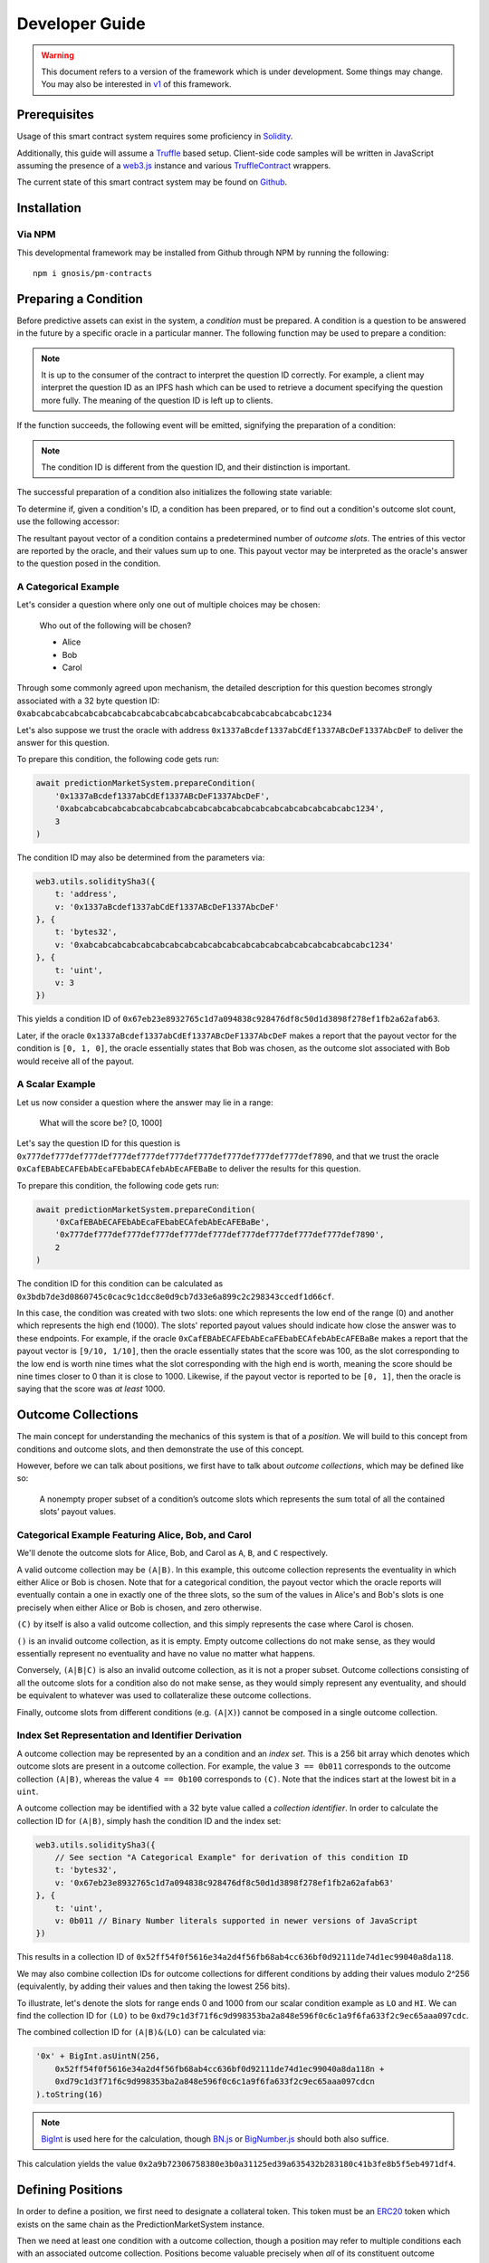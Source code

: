 Developer Guide
===============

.. warning::

    This document refers to a version of the framework which is under development. Some things may change. You may also be interested in `v1`_ of this framework.

.. _v1: https://gnosis-pm-contracts.readthedocs.io/en/v1/

Prerequisites
-------------

Usage of this smart contract system requires some proficiency in `Solidity`_.

Additionally, this guide will assume a `Truffle`_ based setup. Client-side code samples will be written in JavaScript assuming the presence of a `web3.js`_ instance and various `TruffleContract`_ wrappers.

The current state of this smart contract system may be found on `Github`_.

.. _Solidity: https://solidity.readthedocs.io
.. _Truffle: https://truffleframework.com
.. _web3.js: https://web3js.readthedocs.io/en/1.0/
.. _TruffleContract: https://github.com/trufflesuite/truffle/tree/next/packages/truffle-contract#truffle-contract
.. _Github: https://github.com/gnosis/pm-contracts

Installation
------------

Via NPM
~~~~~~~

This developmental framework may be installed from Github through NPM by running the following::

    npm i gnosis/pm-contracts


Preparing a Condition
---------------------

Before predictive assets can exist in the system, a *condition* must be prepared. A condition is a question to be answered in the future by a specific oracle in a particular manner. The following function may be used to prepare a condition:

.. autosolfunction:: PredictionMarketSystem.prepareCondition

.. note:: It is up to the consumer of the contract to interpret the question ID correctly. For example, a client may interpret the question ID as an IPFS hash which can be used to retrieve a document specifying the question more fully. The meaning of the question ID is left up to clients.

If the function succeeds, the following event will be emitted, signifying the preparation of a condition:

.. autosolevent:: PredictionMarketSystem.ConditionPreparation

.. note:: The condition ID is different from the question ID, and their distinction is important.

The successful preparation of a condition also initializes the following state variable:

.. autosolstatevar:: PredictionMarketSystem.payoutNumerators

To determine if, given a condition's ID, a condition has been prepared, or to find out a condition's outcome slot count, use the following accessor:

.. autosolfunction:: PredictionMarketSystem.getOutcomeSlotCount

The resultant payout vector of a condition contains a predetermined number of *outcome slots*. The entries of this vector are reported by the oracle, and their values sum up to one. This payout vector may be interpreted as the oracle's answer to the question posed in the condition.

A Categorical Example
~~~~~~~~~~~~~~~~~~~~~

Let's consider a question where only one out of multiple choices may be chosen:

    Who out of the following will be chosen?

    * Alice
    * Bob
    * Carol

Through some commonly agreed upon mechanism, the detailed description for this question becomes strongly associated with a 32 byte question ID: ``0xabcabcabcabcabcabcabcabcabcabcabcabcabcabcabcabcabcabcabcabc1234``

Let's also suppose we trust the oracle with address ``0x1337aBcdef1337abCdEf1337ABcDeF1337AbcDeF`` to deliver the answer for this question.

To prepare this condition, the following code gets run:

.. code-block:: js

    await predictionMarketSystem.prepareCondition(
        '0x1337aBcdef1337abCdEf1337ABcDeF1337AbcDeF',
        '0xabcabcabcabcabcabcabcabcabcabcabcabcabcabcabcabcabcabcabcabc1234',
        3
    )

The condition ID may also be determined from the parameters via:

.. code-block:: js

    web3.utils.soliditySha3({
        t: 'address',
        v: '0x1337aBcdef1337abCdEf1337ABcDeF1337AbcDeF'
    }, {
        t: 'bytes32',
        v: '0xabcabcabcabcabcabcabcabcabcabcabcabcabcabcabcabcabcabcabcabc1234'
    }, {
        t: 'uint',
        v: 3
    })

This yields a condition ID of ``0x67eb23e8932765c1d7a094838c928476df8c50d1d3898f278ef1fb2a62afab63``.

Later, if the oracle ``0x1337aBcdef1337abCdEf1337ABcDeF1337AbcDeF`` makes a report that the payout vector for the condition is ``[0, 1, 0]``, the oracle essentially states that Bob was chosen, as the outcome slot associated with Bob would receive all of the payout.

A Scalar Example
~~~~~~~~~~~~~~~~

Let us now consider a question where the answer may lie in a range:

    What will the score be? [0, 1000]

Let's say the question ID for this question is ``0x777def777def777def777def777def777def777def777def777def777def7890``, and that we trust the oracle ``0xCafEBAbECAFEbAbEcaFEbabECAfebAbEcAFEBaBe`` to deliver the results for this question.

To prepare this condition, the following code gets run:

.. code-block:: js

    await predictionMarketSystem.prepareCondition(
        '0xCafEBAbECAFEbAbEcaFEbabECAfebAbEcAFEBaBe',
        '0x777def777def777def777def777def777def777def777def777def777def7890',
        2
    )

The condition ID for this condition can be calculated as ``0x3bdb7de3d0860745c0cac9c1dcc8e0d9cb7d33e6a899c2c298343ccedf1d66cf``.

In this case, the condition was created with two slots: one which represents the low end of the range (0) and another which represents the high end (1000). The slots' reported payout values should indicate how close the answer was to these endpoints. For example, if the oracle ``0xCafEBAbECAFEbAbEcaFEbabECAfebAbEcAFEBaBe`` makes a report that the payout vector is ``[9/10, 1/10]``, then the oracle essentially states that the score was 100, as the slot corresponding to the low end is worth nine times what the slot corresponding with the high end is worth, meaning the score should be nine times closer to 0 than it is close to 1000. Likewise, if the payout vector is reported to be ``[0, 1]``, then the oracle is saying that the score was *at least* 1000.


Outcome Collections
-------------------

The main concept for understanding the mechanics of this system is that of a *position*. We will build to this concept from conditions and outcome slots, and then demonstrate the use of this concept.

However, before we can talk about positions, we first have to talk about *outcome collections*, which may be defined like so:

    A nonempty proper subset of a condition’s outcome slots which represents the sum total of all the contained slots’ payout values.

Categorical Example Featuring Alice, Bob, and Carol
~~~~~~~~~~~~~~~~~~~~~~~~~~~~~~~~~~~~~~~~~~~~~~~~~~~~~

We'll denote the outcome slots for Alice, Bob, and Carol as ``A``, ``B``, and ``C`` respectively.

A valid outcome collection may be ``(A|B)``. In this example, this outcome collection represents the eventuality in which either Alice or Bob is chosen. Note that for a categorical condition, the payout vector which the oracle reports will eventually contain a one in exactly one of the three slots, so the sum of the values in Alice's and Bob's slots is one precisely when either Alice or Bob is chosen, and zero otherwise.

``(C)`` by itself is also a valid outcome collection, and this simply represents the case where Carol is chosen.

``()`` is an invalid outcome collection, as it is empty. Empty outcome collections do not make sense, as they would essentially represent no eventuality and have no value no matter what happens.

Conversely, ``(A|B|C)`` is also an invalid outcome collection, as it is not a proper subset. Outcome collections consisting of all the outcome slots for a condition also do not make sense, as they would simply represent any eventuality, and should be equivalent to whatever was used to collateralize these outcome collections.

Finally, outcome slots from different conditions (e.g. ``(A|X)``) cannot be composed in a single outcome collection.

Index Set Representation and Identifier Derivation
~~~~~~~~~~~~~~~~~~~~~~~~~~~~~~~~~~~~~~~~~~~~~~~~~~

A outcome collection may be represented by an a condition and an *index set*. This is a 256 bit array which denotes which outcome slots are present in a outcome collection. For example, the value ``3 == 0b011`` corresponds to the outcome collection ``(A|B)``, whereas the value ``4 == 0b100`` corresponds to ``(C)``. Note that the indices start at the lowest bit in a ``uint``.

A outcome collection may be identified with a 32 byte value called a *collection identifier*. In order to calculate the collection ID for ``(A|B)``, simply hash the condition ID and the index set:

.. code-block:: js

    web3.utils.soliditySha3({
        // See section "A Categorical Example" for derivation of this condition ID
        t: 'bytes32',
        v: '0x67eb23e8932765c1d7a094838c928476df8c50d1d3898f278ef1fb2a62afab63'
    }, {
        t: 'uint',
        v: 0b011 // Binary Number literals supported in newer versions of JavaScript
    })

This results in a collection ID of ``0x52ff54f0f5616e34a2d4f56fb68ab4cc636bf0d92111de74d1ec99040a8da118``.

We may also combine collection IDs for outcome collections for different conditions by adding their values modulo 2^256 (equivalently, by adding their values and then taking the lowest 256 bits).

To illustrate, let's denote the slots for range ends 0 and 1000 from our scalar condition example as ``LO`` and ``HI``. We can find the collection ID for ``(LO)`` to be ``0xd79c1d3f71f6c9d998353ba2a848e596f0c6c1a9f6fa633f2c9ec65aaa097cdc``.

The combined collection ID for ``(A|B)&(LO)`` can be calculated via:

.. code-block:: js

    '0x' + BigInt.asUintN(256,
        0x52ff54f0f5616e34a2d4f56fb68ab4cc636bf0d92111de74d1ec99040a8da118n +
        0xd79c1d3f71f6c9d998353ba2a848e596f0c6c1a9f6fa633f2c9ec65aaa097cdcn
    ).toString(16)

.. note:: `BigInt`_ is used here for the calculation, though `BN.js`_ or `BigNumber.js`_ should both also suffice.

This calculation yields the value ``0x2a9b72306758380e3b0a31125ed39a635432b283180c41b3fe8b5f5eb4971df4``.

.. _BigInt: https://tc39.github.io/proposal-bigint/
.. _BN.js: https://github.com/indutny/bn.js/
.. _BigNumber.js: https://github.com/MikeMcl/bignumber.js/


Defining Positions
------------------

In order to define a position, we first need to designate a collateral token. This token must be an `ERC20`_ token which exists on the same chain as the PredictionMarketSystem instance.

Then we need at least one condition with a outcome collection, though a position may refer to multiple conditions each with an associated outcome collection. Positions become valuable precisely when *all* of its constituent outcome collections are valuable. More explicitly, the value of a position is a *product* of the values of those outcome collections composing the position.

With these ingredients, position identifiers can also be calculated by hashing the address of the collateral token and the combined collection ID of all the outcome collections in the position. We say positions are *deeper* if they contain more conditions and outcome collections, and *shallower* if they contain less.

As an example, let's suppose that there is an ERC20 token called DollaCoin which exists at the address ``0xD011ad011ad011AD011ad011Ad011Ad011Ad011A``, and it is used as collateral for some positions. We will denote this token with ``$``.

We may calculate the position ID for the position ``$:(A|B)`` via:

.. code-block:: js

    web3.utils.soliditySha3({
        t: 'address',
        v: '0xD011ad011ad011AD011ad011Ad011Ad011Ad011A'
    }, {
        t: 'bytes32',
        v: '0x52ff54f0f5616e34a2d4f56fb68ab4cc636bf0d92111de74d1ec99040a8da118'
    })

The ID for ``$:(A|B)`` turns out to be ``0x6147e75d1048cea497aeee64d1a4777e286764ded497e545e88efc165c9fc4f0``.

Similarly, the ID for ``$:(LO)`` can be found to be ``0xfdad82d898904026ae6c01a5800c0a8ee9ada7e7862f9bb6428b6f81e06f53bb``, and ``$:(A|B)&(LO)`` has an ID of ``0xcc77e750b61d29e158aa3193faa3673b2686ba9f6a16f51b5cdbea2a4f694be0``.

.. _ERC20: https://theethereum.wiki/w/index.php/ERC20_Token_Standard

All the positions backed by DollaCoin which depend on the example categorical condition and the example scalar condition form a DAG (directed acyclic graph):

.. figure:: /_static/all-positions-from-two-conditions.png
    :alt: DAG of every position which can be made from DollaCoin and the two example conditions, where the nodes are positions, edges are colored by condition, and directionality is implied with vertical spacing.
    :align: center

    Graph of all positions backed by ``$`` which are contingent on either or both of the example conditions.


Splitting and Merging Positions
-------------------------------

Once conditions have been prepared, stake in positions contingent on these conditions may be obtained. Furthermore, this stake must be backed by collateral held by the system. In order to ensure this is the case, stake in shallow positions may only be created directly by sending collateral to the system for the system to hold, and stake in deeper positions may only be created by destroying stake in shallower positions. Any of these is referred to as *splitting a position*, and is done through the following function:

.. autosolfunction:: PredictionMarketSystem.splitPosition

If this transaction does not revert, the following event will be emitted:

.. autosolevent:: PredictionMarketSystem.PositionSplit

To decipher this function, let's consider what would be considered a valid split, and what would be invalid:

.. figure:: /_static/valid-vs-invalid-splits.png
    :alt: Various valid and invalid splits of positions.
    :align: center

    Details for some of these scenarios will follow

Basic Splits
~~~~~~~~~~~~

Collateral ``$`` can be split into outcome tokens in positions ``$:(A)``, ``$:(B)``, and ``$:(C)``. To do so, use the following code:

.. code-block:: js

    const amount = 1e18 // could be any amount

    // user must allow predictionMarketSystem to
    // spend amount of DollaCoin, e.g. through
    // await dollaCoin.approve(predictionMarketSystem.address, amount)

    await predictionMarketSystem.splitPosition(
        // This is just DollaCoin's address
        '0xD011ad011ad011AD011ad011Ad011Ad011Ad011A',
        // For splitting from collateral, pass bytes32(0)
        '0x00',
        // "Choice" condition ID:
        // see A Categorical Example for derivation
        '0x67eb23e8932765c1d7a094838c928476df8c50d1d3898f278ef1fb2a62afab63',
        // Each element of this partition is an index set:
        // see Outcome Collections for explanation
        [0b001, 0b010, 0b100],
        // Amount of collateral token to submit for holding
        // in exchange for minting the same amount of
        // outcome token in each of the target positions
        amount,
    )

The effect of this transaction is to transfer ``amount`` DollaCoin from the message sender to the ``predictionMarketSystem`` to hold, and to mint ``amount`` of outcome token for the following positions:

========= ======================================================================
 Symbol                               Position ID
========= ======================================================================
``$:(A)`` ``0x8c12fa3bb72c9c455acd4d6034989ec0ce9188afd7c89c8c42d064ed7fe5a9d8``
``$:(B)`` ``0x21aec03d8dfd8b5f0a2750718fe491e439f3625816e383b66a05cabd56624b4c``
``$:(C)`` ``0x8085f7c500098412ff2fc701a74174527e7b39a2b923cd0bca6ad2d5f7fa348d``
========= ======================================================================

.. note:: The previous example, where collateral was split into shallow positions containing collections with one slot each, is similar to ``Event.buyAllOutcomes`` from v1.

The set of ``(A)``, ``(B)``, and ``(C)`` is not the only nontrivial partition of outcome slots for the example categorical condition. For example, the set ``(B)`` (with index set ``0b010``) and ``(A|C)`` (with index set ``0b101``) also partitions these outcome slots, and consequently, splitting from ``$`` to ``$:(B)`` and ``$:(A|C)`` is also valid and can be done with the following code:

.. code-block:: js

    await predictionMarketSystem.splitPosition(
        '0xD011ad011ad011AD011ad011Ad011Ad011Ad011A',
        '0x00',
        '0x67eb23e8932765c1d7a094838c928476df8c50d1d3898f278ef1fb2a62afab63',
        // This partition differs from the previous example
        [0b010, 0b101],
        amount,
    )

This transaction also transfers ``amount`` DollaCoin from the message sender to the ``predictionMarketSystem`` to hold, but it mints ``amount`` of outcome token for the following positions instead:

=========== ======================================================================
  Symbol                                  Position ID
=========== ======================================================================
``$:(B)``   ``0x21aec03d8dfd8b5f0a2750718fe491e439f3625816e383b66a05cabd56624b4c``
``$:(A|C)`` ``0xb33b3d0035913315b76e85842f682920f78b32c43c7175768c4c67e3f31e6413``
=========== ======================================================================

.. warning:: If non-disjoint index sets are supplied to ``splitPosition``, the transaction will revert.

    Partitions must be valid partitions. For example, you can't split ``$`` to ``$:(A|B)`` and ``$:(B|C)`` because ``(A|B)`` (``0b011``) and ``(B|C)`` (``0b110``) share outcome slot ``B`` (``0b010``).

Splits to Deeper Positions
~~~~~~~~~~~~~~~~~~~~~~~~~~

It's also possible to split from a position, burning outcome tokens in that position in order to acquire outcome tokens in deeper positions. For example, you can split ``$:(A|B)`` to target ``$:(A|B)&(LO)`` and ``$:(A|B)&(HI)``:

.. code-block:: js

    await predictionMarketSystem.splitPosition(
        // Note that we're still supplying the same collateral token
        // even though we're going two levels deep.
        '0xD011ad011ad011AD011ad011Ad011Ad011Ad011A',
        // Here, instead of just supplying 32 zero bytes, we supply
        // the collection ID for (A|B).
        // This is NOT the position ID for $:(A|B)!
        '0x52ff54f0f5616e34a2d4f56fb68ab4cc636bf0d92111de74d1ec99040a8da118',
        // This is the condition ID for the example scalar condition
        '0x3bdb7de3d0860745c0cac9c1dcc8e0d9cb7d33e6a899c2c298343ccedf1d66cf',
        // This is the only partition that makes sense
        // for conditions with only two outcome slots
        [0b01, 0b10],
        amount,
    )

This transaction burns ``amount`` of outcome token in position ``$:(A|B)`` (position ID ``0x6147e75d1048cea497aeee64d1a4777e286764ded497e545e88efc165c9fc4f0``) in order to mint ``amount`` of outcome token in the following positions:

================ ======================================================================
  Symbol                                  Position ID
================ ======================================================================
``$:(A|B)&(LO)`` ``0xcc77e750b61d29e158aa3193faa3673b2686ba9f6a16f51b5cdbea2a4f694be0``
``$:(A|B)&(HI)`` ``0xbacf3ddf0474d567cd254ea0674fe52ab20a3e2ebca00ec71a846f3c48c5de9d``
================ ======================================================================

Splits on Partial Partitions
~~~~~~~~~~~~~~~~~~~~~~~~~~~~

Supplying a partition which does not cover the set of all outcome slots for a condition, but instead some outcome collection, is also possible. For example, it is possible to split ``$:(B|C)`` (position ID ``0x5d06cd85e2ff915efab0e7881432b1c93b3e543c5538d952591197b3893f5ce3``) to ``$:(B)`` and ``$:(C)``:

.. code-block:: js

    await predictionMarketSystem.splitPosition(
        '0xD011ad011ad011AD011ad011Ad011Ad011Ad011A',
        // Note that we also supply zeroes here, as the only aspect shared
        // between $:(B|C), $:(B) and $:(C) is the collateral token
        '0x00',
        '0x67eb23e8932765c1d7a094838c928476df8c50d1d3898f278ef1fb2a62afab63',
        // This partition does not cover the first outcome slot
        [0b010, 0b100],
        amount,
    )

Merging Positions
~~~~~~~~~~~~~~~~~

Merging positions does precisely the opposite of what splitting a position does. It burns outcome tokens in the deeper positions to either mint outcome tokens in a shallower position or send collateral to the message sender:

.. figure:: /_static/merge-positions.png
    :alt: A couple examples of merging positions.
    :align: center

    Splitting positions, except with the arrows turned around.

To merge positions, use the following function:

.. autosolfunction:: PredictionMarketSystem.mergePositions

If successful, the function will emit this event:

.. autosolevent:: PredictionMarketSystem.PositionsMerge

.. note:: This generalizes ``sellAllOutcomes`` from v1 like ``splitPosition`` generalizes ``buyAllOutcomes``.


Querying and Transferring Stake
-------------------------------

Outcome tokens in positions are not ERC20 tokens, but rather part of an `ERC1155 multitoken`_.

In addition to a holder address, each token is indexed by an ID in this standard. In particular, position IDs are used to index outcome tokens. This is reflected in the balance querying function:

.. sol:function:: balanceOf(address owner, uint256 positionId) external view returns (uint256)

To transfer outcome tokens, the following functions may be used, as per ERC1155:

.. sol:function::
    safeTransferFrom(address from, address to, uint256 positionId, uint256 value, bytes data) external
    safeBatchTransferFrom(address from, address to, uint256[] positionIds, uint256[] values, bytes data) external
    safeMulticastTransferFrom(address[] from, address[] to, uint256[] positionIds, uint256[] values, bytes data) external

Approving an operator account to transfer outcome tokens on your behalf may also be done via:

.. sol:function:: setApprovalForAll(address operator, bool approved) external

Querying the status of approval can be done with:

.. sol:function:: isApprovedForAll(address owner, address operator) external view returns (bool)

.. _ERC1155 multitoken: https://eips.ethereum.org/EIPS/eip-1155


Redeeming Positions
-------------------

Before this is possible, the payout vector must be set by the oracle:

.. autosolfunction:: PredictionMarketSystem.receiveResult

This will emit the following event:

.. autosolevent:: PredictionMarketSystem.ConditionResolution

Then positions containing this condition can be redeemed via:

.. autosolfunction:: PredictionMarketSystem.redeemPositions

This will trigger the following event:

.. autosolevent:: PredictionMarketSystem.PayoutRedemption

Also look at this chart:

.. figure:: /_static/redemption.png
    :alt: Oracle reporting and corresponding redemption rates.
    :align: center
